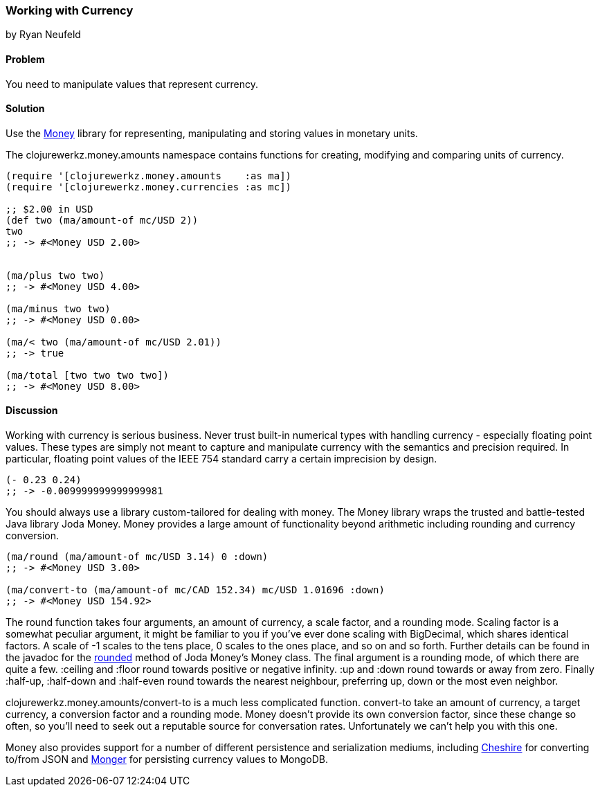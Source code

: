 === Working with Currency
[role="byline"]
by Ryan Neufeld

==== Problem

You need to manipulate values that represent currency.

==== Solution

Use the https://github.com/clojurewerkz/money[Money] library for
representing, manipulating and storing values in monetary units.

The +clojurewerkz.money.amounts+ namespace contains functions for
creating, modifying and comparing units of currency.

[source,clojure]
----
(require '[clojurewerkz.money.amounts    :as ma])
(require '[clojurewerkz.money.currencies :as mc])

;; $2.00 in USD
(def two (ma/amount-of mc/USD 2))
two
;; -> #<Money USD 2.00>


(ma/plus two two)
;; -> #<Money USD 4.00>

(ma/minus two two)
;; -> #<Money USD 0.00>

(ma/< two (ma/amount-of mc/USD 2.01))
;; -> true

(ma/total [two two two two])
;; -> #<Money USD 8.00>
----

==== Discussion

Working with currency is serious business. Never trust built-in
numerical types with handling currency - especially floating point
values. These types are simply not meant to capture and manipulate
currency with the semantics and precision required. In particular,
floating point values of the IEEE 754 standard carry a certain
imprecision by design.

[source,clojure]
----
(- 0.23 0.24)
;; -> -0.009999999999999981
----

You should always use a library custom-tailored for dealing with
money. The Money library wraps the trusted and battle-tested Java
library Joda Money. Money provides a large amount of functionality
beyond arithmetic including rounding and currency conversion.

[source,clojure]
----
(ma/round (ma/amount-of mc/USD 3.14) 0 :down)
;; -> #<Money USD 3.00>

(ma/convert-to (ma/amount-of mc/CAD 152.34) mc/USD 1.01696 :down)
;; -> #<Money USD 154.92>
----

The round function takes four arguments, an amount of currency, a
scale factor, and a rounding mode. Scaling factor is a somewhat
peculiar argument, it might be familiar to you if you've ever done
scaling with +BigDecimal+, which shares identical factors. A scale of
+-1+ scales to the tens place, +0+ scales to the ones place, and so on and
so forth. Further details can be found in the javadoc for the
http://joda-money.sourceforge.net/apidocs/src-html/org/joda/money/Money.html#line.1173[rounded]
method of Joda Money's +Money+ class. The final argument is
a rounding mode, of which there are quite a few. +:ceiling+ and +:floor+ round towards positive or
negative infinity. +:up+ and +:down+ round towards or away from zero.
Finally +:half-up+, +:half-down+ and +:half-even+ round towards the
nearest neighbour, preferring up, down or the most even neighbor.

+clojurewerkz.money.amounts/convert-to+ is a much less complicated
function. +convert-to+ take an amount of currency, a target currency, a
conversion factor and a rounding mode. Money doesn't provide its own
conversion factor, since these change so often, so you'll need to seek
out a reputable source for conversation rates. Unfortunately we can't
help you with this one.

Money also provides support for a number of different persistence and
serialization mediums, including
https://github.com/dakrone/cheshire[Cheshire] for converting to/from
JSON and http://clojuremongodb.info/[Monger] for persisting currency
values to MongoDB.
